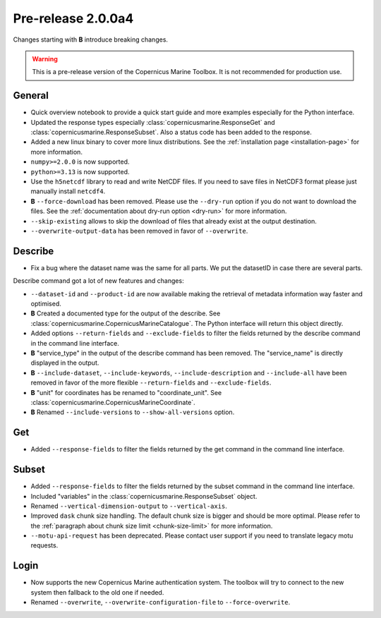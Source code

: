 Pre-release 2.0.0a4
====================

Changes starting with **B** introduce breaking changes.

.. warning::
    This is a pre-release version of the Copernicus Marine Toolbox.
    It is not recommended for production use.

General
''''''''

* Quick overview notebook to provide a quick start guide and more examples especially for the Python interface.
* Updated the response types especially :class:`copernicusmarine.ResponseGet` and :class:`copernicusmarine.ResponseSubset`. Also a status code has been added to the response.
* Added a new linux binary to cover more linux distributions. See the :ref:`installation page <installation-page>` for more information.
* ``numpy>=2.0.0`` is now supported.
* ``python>=3.13`` is now supported.
* Use the ``h5netcdf`` library to read and write NetCDF files. If you need to save files in NetCDF3 format please just manually install ``netcdf4``.
* **B** ``--force-download`` has been removed. Please use the ``--dry-run`` option if you do not want to download the files. See the :ref:`documentation about dry-run option <dry-run>` for more information.
* ``--skip-existing`` allows to skip the download of files that already exist at the output destination.
* ``--overwrite-output-data`` has been removed in favor of ``--overwrite``.


Describe
''''''''''

* Fix a bug where the dataset name was the same for all parts. We put the datasetID in case there are several parts.

Describe command got a lot of new features and changes:

* ``--dataset-id`` and ``--product-id`` are now available making the retrieval of metadata information way faster and optimised.
* **B** Created a documented type for the output of the describe. See :class:`copernicusmarine.CopernicusMarineCatalogue`. The Python interface will return this object directly.
* Added options ``--return-fields`` and ``--exclude-fields`` to filter the fields returned by the describe command in the command line interface.
* **B** "service_type" in the output of the describe command has been removed. The "service_name" is directly displayed in the output.
* **B** ``--include-dataset``, ``--include-keywords``, ``--include-description`` and ``--include-all`` have been removed in favor of the more flexible ``--return-fields`` and ``--exclude-fields``.
* **B** "unit" for coordinates has be renamed to "coordinate_unit". See :class:`copernicusmarine.CopernicusMarineCoordinate`.
* **B** Renamed ``--include-versions`` to ``--show-all-versions`` option.

Get
'''''

* Added ``--response-fields`` to filter the fields returned by the get command in the command line interface.

Subset
''''''''

* Added ``--response-fields`` to filter the fields returned by the subset command in the command line interface.
* Included "variables" in the :class:`copernicusmarine.ResponseSubset` object.
* Renamed ``--vertical-dimension-output`` to ``--vertical-axis``.
* Improved ``dask`` chunk size handling. The default chunk size is bigger and should be more optimal. Please refer to the :ref:`paragraph about chunk size limit <chunk-size-limit>` for more information.
* ``--motu-api-request`` has been deprecated. Please contact user support if you need to translate legacy motu requests.

Login
''''''

* Now supports the new Copernicus Marine authentication system. The toolbox will try to connect to the new system then fallback to the old one if needed.
* Renamed ``--overwrite``, ``--overwrite-configuration-file`` to ``--force-overwrite``.
